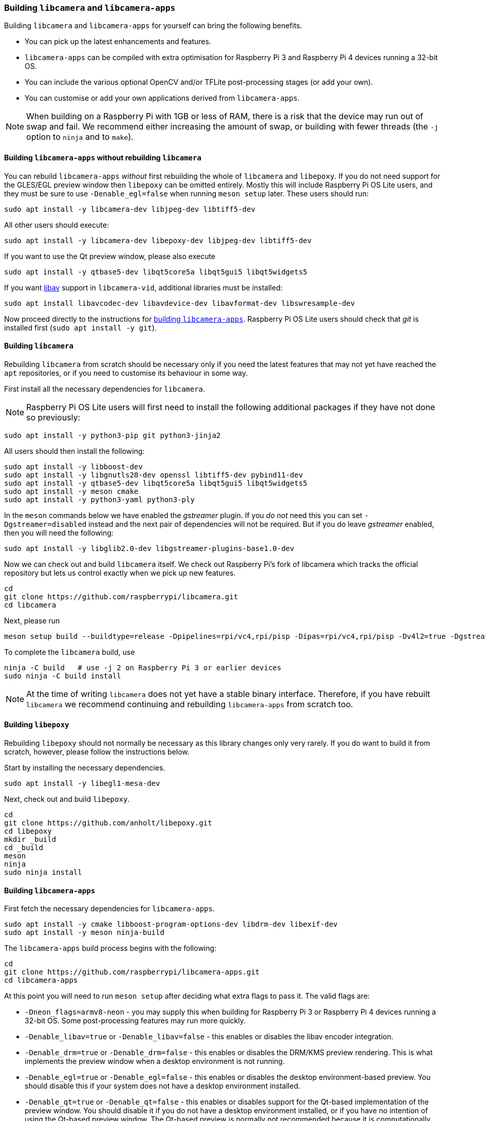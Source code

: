 === Building `libcamera` and `libcamera-apps`

Building `libcamera` and `libcamera-apps` for yourself can bring the following benefits.

* You can pick up the latest enhancements and features.

* `libcamera-apps` can be compiled with extra optimisation for Raspberry Pi 3 and Raspberry Pi 4 devices running a 32-bit OS.

* You can include the various optional OpenCV and/or TFLite post-processing stages (or add your own).

* You can customise or add your own applications derived from `libcamera-apps`.

NOTE: When building on a Raspberry Pi with 1GB or less of RAM, there is a risk that the device may run out of swap and fail. We recommend either increasing the amount of swap, or building with fewer threads (the `-j` option to `ninja` and to `make`).

==== Building `libcamera-apps` without rebuilding `libcamera`

You can rebuild `libcamera-apps` _without_ first rebuilding the whole of `libcamera` and `libepoxy`. If you do not need support for the GLES/EGL preview window then `libepoxy` can be omitted entirely. Mostly this will include Raspberry Pi OS Lite users, and they must be sure to use `-Denable_egl=false` when running `meson setup` later. These users should run:

----
sudo apt install -y libcamera-dev libjpeg-dev libtiff5-dev
----

All other users should execute:

----
sudo apt install -y libcamera-dev libepoxy-dev libjpeg-dev libtiff5-dev
----

If you want to use the Qt preview window, please also execute

----
sudo apt install -y qtbase5-dev libqt5core5a libqt5gui5 libqt5widgets5
----

If you want xref:camera_software.adoc#libav-integration-with-libcamera-vid[libav] support in `libcamera-vid`, additional libraries must be installed:

----
sudo apt install libavcodec-dev libavdevice-dev libavformat-dev libswresample-dev
----

Now proceed directly to the instructions for xref:camera_software.adoc#building-libcamera-apps[building `libcamera-apps`]. Raspberry Pi OS Lite users should check that _git_ is installed first (`sudo apt install -y git`).

==== Building `libcamera`

Rebuilding `libcamera` from scratch should be necessary only if you need the latest features that may not yet have reached the `apt` repositories, or if you need to customise its behaviour in some way.

First install all the necessary dependencies for `libcamera`.

NOTE: Raspberry Pi OS Lite users will first need to install the following additional packages if they have not done so previously:

----
sudo apt install -y python3-pip git python3-jinja2
----

All users should then install the following:

----
sudo apt install -y libboost-dev
sudo apt install -y libgnutls28-dev openssl libtiff5-dev pybind11-dev
sudo apt install -y qtbase5-dev libqt5core5a libqt5gui5 libqt5widgets5
sudo apt install -y meson cmake
sudo apt install -y python3-yaml python3-ply
----

In the `meson` commands below we have enabled the _gstreamer_ plugin. If you _do not_ need this you can set `-Dgstreamer=disabled` instead and the next pair of dependencies will not be required. But if you do leave _gstreamer_ enabled, then you will need the following:

----
sudo apt install -y libglib2.0-dev libgstreamer-plugins-base1.0-dev
----

Now we can check out and build `libcamera` itself. We check out Raspberry Pi's fork of libcamera which tracks the official repository but lets us control exactly when we pick up new features.

----
cd
git clone https://github.com/raspberrypi/libcamera.git
cd libcamera
----

Next, please run

----
meson setup build --buildtype=release -Dpipelines=rpi/vc4,rpi/pisp -Dipas=rpi/vc4,rpi/pisp -Dv4l2=true -Dgstreamer=enabled -Dtest=false -Dlc-compliance=disabled -Dcam=disabled -Dqcam=disabled -Ddocumentation=disabled -Dpycamera=enabled
----

To complete the `libcamera` build, use

----
ninja -C build   # use -j 2 on Raspberry Pi 3 or earlier devices
sudo ninja -C build install
----

NOTE: At the time of writing `libcamera` does not yet have a stable binary interface. Therefore, if you have rebuilt `libcamera` we recommend continuing and rebuilding `libcamera-apps` from scratch too.

==== Building `libepoxy`

Rebuilding `libepoxy` should not normally be necessary as this library changes only very rarely. If you do want to build it from scratch, however, please follow the instructions below.

Start by installing the necessary dependencies.

----
sudo apt install -y libegl1-mesa-dev
----

Next, check out and build `libepoxy`.

----
cd
git clone https://github.com/anholt/libepoxy.git
cd libepoxy
mkdir _build
cd _build
meson
ninja
sudo ninja install
----

==== Building `libcamera-apps`

First fetch the necessary dependencies for `libcamera-apps`.

----
sudo apt install -y cmake libboost-program-options-dev libdrm-dev libexif-dev
sudo apt install -y meson ninja-build
----

The `libcamera-apps` build process begins with the following:

----
cd
git clone https://github.com/raspberrypi/libcamera-apps.git
cd libcamera-apps
----

At this point you will need to run `meson setup` after deciding what extra flags to pass it. The valid flags are:

* `-Dneon_flags=armv8-neon` - you may supply this when building for Raspberry Pi 3 or Raspberry Pi 4 devices running a 32-bit OS. Some post-processing features may run more quickly.

* `-Denable_libav=true` or `-Denable_libav=false` - this enables or disables the libav encoder integration.

* `-Denable_drm=true` or `-Denable_drm=false` - this enables or disables the DRM/KMS preview rendering. This is what implements the preview window when a desktop environment is not running.

* `-Denable_egl=true` or `-Denable_egl=false` - this enables or disables the desktop environment-based preview. You should disable this if your system does not have a desktop environment installed.

* `-Denable_qt=true` or `-Denable_qt=false` - this enables or disables support for the Qt-based implementation of the preview window. You should disable it if you do not have a desktop environment installed, or if you have no intention of using the Qt-based preview window. The Qt-based preview is normally not recommended because it is computationally very expensive, however it does work with X display forwarding.

* `-Denable_opencv=true` or `-Denable_opencv=false` - you may choose one of these to force OpenCV-based post-processing stages to be linked (or not). If you enable them, then OpenCV must be installed on your system. Normally they will be built by default if OpenCV is available.

* `-Denable_tflite=true` or `-Denable_tflite=false` - choose one of these to enable TensorFlow Lite post-processing stages (or not). By default they will not be enabled. If you enable them then TensorFlow Lite must be available on your system. Depending on how you have built and/or installed TFLite, you may need to tweak the `meson.build` file in the `post_processing_stages` directory.

For Raspberry Pi OS users we recommend the following `meson setup` command:

----
meson setup build -Denable_libav=true -Denable_drm=true -Denable_egl=true -Denable_qt=true -Denable_opencv=false -Denable_tflite=false
----

and for Raspberry Pi OS Lite users:

----
meson setup build -Denable_libav=false -Denable_drm=true -Denable_egl=false -Denable_qt=false -Denable_opencv=false -Denable_tflite=false
----

In both cases, consider `-Dneon_flags=armv8-neon` if you are using a 32-bit OS on a Raspberry Pi 3 or Raspberry Pi 4. Consider `-Denable_opencv=true` if you have installed _OpenCV_ and wish to use OpenCV-based post-processing stages. Finally also consider `-Denable_tflite=true` if you have installed _TensorFlow Lite_ and wish to use it in post-processing stages.

After executing the `meson setup` command of your choice, the whole process concludes with the following:

----
meson compile -C build # use -j1 on Raspberry Pi 3 or earlier devices
sudo meson install -C build
sudo ldconfig # this is only necessary on the first build
----

NOTE: If you are using an image where `libcamera-apps` have been previously installed as an `apt` package, and you want to run the new `libcamera-apps` executables from the same terminal window where you have just built and installed them, you may need to run `hash -r` to be sure to pick up the new ones over the system supplied ones.

Finally, if you have not already done so, please be sure to follow the `dtoverlay` and display driver instructions in the  xref:camera_software.adoc#getting-started[Getting Started section] (and rebooting if you changed anything there).
